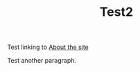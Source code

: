 :PROPERTIES:
:ID:       f0df0bcb-9c0f-4e11-8108-806b2ebf4ba3
:END:
#+TITLE: Test2

Test linking to [[id:0f3ca58f-77ba-4c59-8a6f-985ceb05705d][About the site]] 

Test another paragraph.
